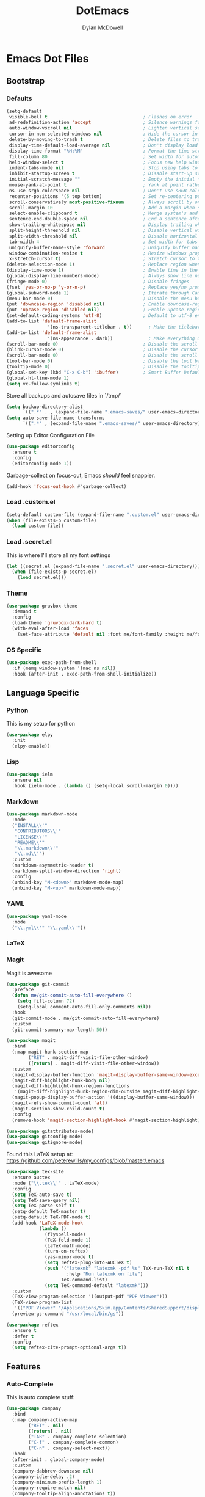 #+TITLE: DotEmacs
#+AUTHOR: Dylan McDowell

* Emacs Dot Files

** Bootstrap

*** Defaults

#+BEGIN_SRC emacs-lisp
  (setq-default
   visible-bell t                                   ; Flashes on error
   ad-redefinition-action 'accept                   ; Silence warnings for redefinition
   auto-window-vscroll nil                          ; Lighten vertical scroll
   cursor-in-non-selected-windows nil               ; Hide the cursor in inactive windows
   delete-by-moving-to-trash t                      ; Delete files to trash
   display-time-default-load-average nil            ; Don't display load average
   display-time-format "%H:%M"                      ; Format the time string
   fill-column 80                                   ; Set width for automatic line breaks
   help-window-select t                             ; Focus new help windows when opened
   indent-tabs-mode nil                             ; Stop using tabs to indent
   inhibit-startup-screen t                         ; Disable start-up screen
   initial-scratch-message ""                       ; Empty the initial *scratch* buffer
   mouse-yank-at-point t                            ; Yank at point rather than pointer
   ns-use-srgb-colorspace nil                       ; Don't use sRGB colors
   recenter-positions '(5 top bottom)               ; Set re-centering positions
   scroll-conservatively most-positive-fixnum       ; Always scroll by one line
   scroll-margin 10                                 ; Add a margin when scrolling vertically
   select-enable-clipboard t                        ; Merge system's and Emacs' clipboard
   sentence-end-double-space nil                    ; End a sentence after a dot and a space
   show-trailing-whitespace nil                     ; Display trailing whitespaces
   split-height-threshold nil                       ; Disable vertical window splitting
   split-width-threshold nil                        ; Disable horizontal window splitting
   tab-width 4                                      ; Set width for tabs
   uniquify-buffer-name-style 'forward              ; Uniquify buffer names
   window-combination-resize t                      ; Resize windows proportionally
   x-stretch-cursor t)                              ; Stretch cursor to the glyph width
  (delete-selection-mode 1)                         ; Replace region when inserting text
  (display-time-mode 1)                             ; Enable time in the mode-line
  (global-display-line-numbers-mode)                ; Always show line numbers
  (fringe-mode 0)                                   ; Disable fringes
  (fset 'yes-or-no-p 'y-or-n-p)                     ; Replace yes/no prompts with y/n
  (global-subword-mode 1)                           ; Iterate through CamelCase words
  (menu-bar-mode 0)                                 ; Disable the menu bar
  (put 'downcase-region 'disabled nil)              ; Enable downcase-region
  (put 'upcase-region 'disabled nil)                ; Enable upcase-region
  (set-default-coding-systems 'utf-8)               ; Default to utf-8 encoding
  (add-to-list 'default-frame-alist
                 '(ns-transparent-titlebar . t))      ; Make the titlebar transparent
  (add-to-list 'default-frame-alist
                 '(ns-appearance . dark))             ; Make everything dark
  (scroll-bar-mode 0)                               ; Disable the scroll bar
  (blink-cursor-mode 0)                             ; Disable the cursor blinking
  (scroll-bar-mode 0)                               ; Disable the scroll bar
  (tool-bar-mode 0)                                 ; Disable the tool bar
  (tooltip-mode 0)                                  ; Disable the tooltips
  (global-set-key (kbd "C-x C-b") 'ibuffer)         ; Smart Buffer Default
  (global-hl-line-mode 1)
  (setq vc-follow-symlinks t)
#+END_SRC

Store all backups and autosave files in `/tmp/`

#+begin_src emacs-lisp
  (setq backup-directory-alist
        `((".*" . , (expand-file-name ".emacs-saves/" user-emacs-directory))))
  (setq auto-save-file-name-transforms
        `((".*" , (expand-file-name ".emacs-saves/" user-emacs-directory) t)))
#+end_src

Setting up Editor Configuration File

#+begin_src emacs-lisp
  (use-package editorconfig
    :ensure t
    :config
    (editorconfig-mode 1))
#+end_src

Garbage-collect on focus-out, Emacs /should/ feel snappier.

#+BEGIN_SRC emacs-lisp
  (add-hook 'focus-out-hook #'garbage-collect)
#+END_SRC


*** Load .custom.el

#+begin_src emacs-lisp
  (setq-default custom-file (expand-file-name ".custom.el" user-emacs-directory))
  (when (file-exists-p custom-file)
    (load custom-file))
#+end_src

*** Load .secret.el

This is where I'll store all my font settings

#+begin_src emacs-lisp
  (let ((secret.el (expand-file-name ".secret.el" user-emacs-directory)))
    (when (file-exists-p secret.el)
      (load secret.el)))
#+end_src

*** Theme

#+BEGIN_SRC emacs-lisp
  (use-package gruvbox-theme 
    :demand t
    :config 
    (load-theme 'gruvbox-dark-hard t)
    (with-eval-after-load 'faces
      (set-face-attribute 'default nil :font me/font-family :height me/font-size-default)))
#+END_SRC

*** OS Specific

#+begin_src emacs-lisp
  (use-package exec-path-from-shell
    :if (memq window-system '(mac ns nil))
    :hook (after-init . exec-path-from-shell-initialize))
#+end_src


** Language Specific

*** Python

This is my setup for python

#+begin_src emacs-lisp
  (use-package elpy
    :init
    (elpy-enable))
#+end_src

*** Lisp

#+begin_src emacs-lisp
  (use-package ielm
    :ensure nil
    :hook (ielm-mode . (lambda () (setq-local scroll-margin 0))))
#+end_src

*** Markdown

#+begin_src emacs-lisp
  (use-package markdown-mode
    :mode
    ("INSTALL\\'"
     "CONTRIBUTORS\\'"
     "LICENSE\\'"
     "README\\'"
     "\\.markdown\\'"
     "\\.md\\'")
    :custom
    (markdown-asymmetric-header t)
    (markdown-split-window-direction 'right)
    :config
    (unbind-key "M-<down>" markdown-mode-map)
    (unbind-key "M-<up>" markdown-mode-map))
#+end_src

*** YAML

#+begin_src emacs-lisp
  (use-package yaml-mode
    :mode
    ("\\.yml\\'" "\\.yaml\\'"))
#+end_src

*** LaTeX
*** Magit

Magit is awesome

#+begin_src emacs-lisp
(use-package git-commit
  :preface
  (defun me/git-commit-auto-fill-everywhere ()
    (setq fill-column 72)
    (setq-local comment-auto-fill-only-comments nil))
  :hook
  (git-commit-mode . me/git-commit-auto-fill-everywhere)
  :custom
  (git-commit-summary-max-length 50))
#+end_src

#+begin_src emacs-lisp
(use-package magit
  :bind
  (:map magit-hunk-section-map
        ("RET" . magit-diff-visit-file-other-window)
        ([return] . magit-diff-visit-file-other-window))
  :custom
  (magit-display-buffer-function 'magit-display-buffer-same-window-except-diff-v1)
  (magit-diff-highlight-hunk-body nil)
  (magit-diff-highlight-hunk-region-functions
   '(magit-diff-highlight-hunk-region-dim-outside magit-diff-highlight-hunk-region-using-face))
  (magit-popup-display-buffer-action '((display-buffer-same-window)))
  (magit-refs-show-commit-count 'all)
  (magit-section-show-child-count t)
  :config
  (remove-hook 'magit-section-highlight-hook #'magit-section-highlight))
#+end_src

#+begin_src emacs-lisp
(use-package gitattributes-mode)
(use-package gitconfig-mode)
(use-package gitignore-mode)
#+end_src

Found this LaTeX setup at: https://github.com/peterewills/my_configs/blob/master/.emacs

#+begin_src emacs-lisp
  (use-package tex-site
    :ensure auctex
    :mode ("\\.tex\\'" . LaTeX-mode)
    :config
    (setq TeX-auto-save t)
    (setq TeX-save-query nil)
    (setq TeX-parse-self t)
    (setq-default TeX-master t)
    (setq-default TeX-PDF-mode t)
    (add-hook 'LaTeX-mode-hook
              (lambda ()
                (flyspell-mode)
                (TeX-fold-mode 1)
                (LaTeX-math-mode)
                (turn-on-reftex)
                (yas-minor-mode t)
                (setq reftex-plug-into-AUCTeX t)
                (push '("latexmk" "latexmk -pdf %s" TeX-run-TeX nil t
                        :help "Run latexmk on file")
                      TeX-command-list)
                (setq TeX-command-default "latexmk")))
    :custom
    (TeX-view-program-selection '((output-pdf "PDF Viewer")))
    (TeX-view-program-list
     '(("PDF Viewer" "/Applications/Skim.app/Contents/SharedSupport/displayline -b -g %n %o %b")))
    (preview-gs-command "/usr/local/bin/gs"))

  (use-package reftex
    :ensure t
    :defer t
    :config
    (setq reftex-cite-prompt-optional-args t))
#+end_src


** Features

*** Auto-Complete

This is auto complete stuff:

#+begin_src emacs-lisp
  (use-package company
    :bind
    (:map company-active-map
          ("RET" . nil)
          ([return] . nil)
          ("TAB" . company-complete-selection)
          ("C-f" . company-complete-common)
          ("C-n" . company-select-next))
    :hook
    (after-init . global-company-mode)
    :custom
    (company-dabbrev-downcase nil)
    (company-idle-delay .2)
    (company-minimum-prefix-length 1)
    (company-require-match nil)
    (company-tooltip-align-annotations t))

  (use-package company-auctex
    :after (company latex))

  (use-package company-math)
#+end_src

*** YASnippets

#+begin_src emacs-lisp
  (use-package auto-yasnippet
    :after yasnippet
    :bind (("C-c y a" . aya-create)
           ("C-c y e" . aya-expand)
           ("C-c y o" . aya-open-line)))

  (use-package yasnippet
    :bind
    (:map yas-minor-mode-map
          ("TAB" . nil)
          ([tab] . nil)
          ("C-'" . #'yas-expand))
    :hook
    ((emacs-lisp-mode . yas-minor-mode)
     (org-mode . yas-minor-mode)
     (LaTeX-mode . yas-minor-mode))
    :custom
    (yas-snippet-dirs `(,(expand-file-name "snippets/" user-emacs-directory)))
    (yas-verbosity 2)
    :config
    (setq yas-prompt-functions '(yas-ido-prompt))
    (use-package yasnippet-snippets :ensure t)
    (yas-reload-all))
#+end_src

*** Ivy

#+begin_src emacs-lisp
  (use-package all-the-icons-ivy
    :after (all-the-icons ivy)
    :custom (all-the-icons-ivy-buffer-commands '(ivy-switch-buffer-other-window))
    :config
    (add-to-list 'all-the-icons-ivy-file-commands 'counsel-dired-jump)
    (add-to-list 'all-the-icons-ivy-file-commands 'counsel-find-library)
    (all-the-icons-ivy-setup))

  (use-package counsel
    :after ivy
    :delight
    :bind (("C-x C-d" . counsel-dired-jump)
           ("C-x C-h" . counsel-minibuffer-history)
           ("C-x C-l" . counsel-find-library)
           ("C-x C-r" . counsel-recentf)
           ("C-x C-u" . counsel-unicode-char)
           ("C-x C-v" . counsel-set-variable))
    :config (counsel-mode))

  (use-package ivy
    :delight
    :after ivy-rich
    :bind (("C-x b" . ivy-switch-buffer)
           ("C-x B" . ivy-switch-buffer-other-window)
           ("M-H"   . ivy-resume)
           :map ivy-minibuffer-map
           ("<tab>" . ivy-alt-done)
           ("C-i" . ivy-partial-or-done)
           ("S-SPC" . nil)
           :map ivy-switch-buffer-map
           ("C-k" . ivy-switch-buffer-kill))
    :custom
    (ivy-case-fold-search-default t)
    (ivy-count-format "(%d/%d) ")
    (ivy-re-builders-alist '((t . ivy--regex-plus)))
    (ivy-use-virtual-buffers t)
    :config (ivy-mode))

  (use-package ivy-pass
    :after ivy
    :commands ivy-pass)

  (use-package ivy-rich
    :defer 0.1
    :preface
    (defun ivy-rich-branch-candidate (candidate)
      "Displays the branch candidate of the candidate for ivy-rich."
      (let ((candidate (expand-file-name candidate ivy--directory)))
        (if (or (not (file-exists-p candidate)) (file-remote-p candidate))
            ""
          (format "%s%s"
                  (propertize
                   (replace-regexp-in-string abbreviated-home-dir "~/"
                                             (file-name-directory
                                              (directory-file-name candidate)))
                   'face 'font-lock-doc-face)
                  (propertize
                   (file-name-nondirectory
                    (directory-file-name candidate))
                   'face 'success)))))

    (defun ivy-rich-compiling (candidate)
      "Displays compiling buffers of the candidate for ivy-rich."
      (let* ((candidate (expand-file-name candidate ivy--directory)))
        (if (or (not (file-exists-p candidate)) (file-remote-p candidate)
                (not (magit-git-repo-p candidate)))
            ""
          (if (my/projectile-compilation-buffers candidate)
              "compiling"
            ""))))

    (defun ivy-rich-file-group (candidate)
      "Displays the file group of the candidate for ivy-rich"
      (let ((candidate (expand-file-name candidate ivy--directory)))
        (if (or (not (file-exists-p candidate)) (file-remote-p candidate))
            ""
          (let* ((group-id (file-attribute-group-id (file-attributes candidate)))
                 (group-function (if (fboundp #'group-name) #'group-name #'identity))
                 (group-name (funcall group-function group-id)))
            (format "%s" group-name)))))

    (defun ivy-rich-file-modes (candidate)
      "Displays the file mode of the candidate for ivy-rich."
      (let ((candidate (expand-file-name candidate ivy--directory)))
        (if (or (not (file-exists-p candidate)) (file-remote-p candidate))
            ""
          (format "%s" (file-attribute-modes (file-attributes candidate))))))

    (defun ivy-rich-file-size (candidate)
      "Displays the file size of the candidate for ivy-rich."
      (let ((candidate (expand-file-name candidate ivy--directory)))
        (if (or (not (file-exists-p candidate)) (file-remote-p candidate))
            ""
          (let ((size (file-attribute-size (file-attributes candidate))))
            (cond
             ((> size 1000000) (format "%.1fM " (/ size 1000000.0)))
             ((> size 1000) (format "%.1fk " (/ size 1000.0)))
             (t (format "%d " size)))))))

    (defun ivy-rich-file-user (candidate)
      "Displays the file user of the candidate for ivy-rich."
      (let ((candidate (expand-file-name candidate ivy--directory)))
        (if (or (not (file-exists-p candidate)) (file-remote-p candidate))
            ""
          (let* ((user-id (file-attribute-user-id (file-attributes candidate)))
                 (user-name (user-login-name user-id)))
            (format "%s" user-name)))))

    (defun ivy-rich-switch-buffer-icon (candidate)
      "Returns an icon for the candidate out of `all-the-icons'."
      (with-current-buffer
          (get-buffer candidate)
        (let ((icon (all-the-icons-icon-for-mode major-mode :height 0.9)))
          (if (symbolp icon)
              (all-the-icons-icon-for-mode 'fundamental-mode :height 0.9)
            icon))))
    :config
    (plist-put ivy-rich-display-transformers-list
               'counsel-find-file
               '(:columns
                 ((ivy-rich-candidate               (:width 73))
                  (ivy-rich-file-user               (:width 8 :face font-lock-doc-face))
                  (ivy-rich-file-group              (:width 4 :face font-lock-doc-face))
                  (ivy-rich-file-modes              (:width 11 :face font-lock-doc-face))
                  (ivy-rich-file-size               (:width 7 :face font-lock-doc-face))
                  (ivy-rich-file-last-modified-time (:width 30 :face font-lock-doc-face)))))
    (plist-put ivy-rich-display-transformers-list
               'counsel-projectile-switch-project
               '(:columns
                 ((ivy-rich-branch-candidate        (:width 80))
                  (ivy-rich-compiling))))
    (plist-put ivy-rich-display-transformers-list
               'ivy-switch-buffer
               '(:columns
                 ((ivy-rich-switch-buffer-icon       (:width 2))
                  (ivy-rich-candidate                (:width 40))
                  (ivy-rich-switch-buffer-size       (:width 7))
                  (ivy-rich-switch-buffer-indicators (:width 4 :face error :align right))
                  (ivy-rich-switch-buffer-major-mode (:width 20 :face warning)))
                 :predicate (lambda (cand) (get-buffer cand))))
    (ivy-rich-mode 1))

  (use-package swiper
    :after ivy
    :bind (("C-s" . swiper)
           :map swiper-map
           ("M-%" . swiper-query-replace)))
#+end_src
*** Windows & Buffers

Setup buffer config

#+begin_src emacs-lisp
  (use-package windmove
    :ensure nil
    :bind
    (("C-M-<left>" . windmove-left)
     ("C-M-<right>" . windmove-right)
     ("C-M-<up>" . windmove-up)
     ("C-M-<down>" . windmove-down)))
#+end_src

*** Diff

Set up diff

#+begin_src emacs-lisp
  (use-package ediff-wind
    :ensure nil
    :custom
    (ediff-split-window-function #'split-window-horizontally)
    (ediff-window-setup-function #'ediff-setup-windows-plain))
#+end_src

*** Parentheses

Use smart and rainbow highlighters

#+begin_src emacs-lisp
  (use-package rainbow-delimiters
    :hook (prog-mode . rainbow-delimiters-mode))
#+end_src

#+begin_src emacs-lisp
  (use-package smartparens
    :bind
    (("M-<backspace>" . sp-unwrap-sexp)
     ("M-<left>" . sp-forward-barf-sexp)
     ("M-<right>" . sp-forward-slurp-sexp)
     ("M-S-<left>" . sp-backward-slurp-sexp)
     ("M-S-<right>" . sp-backward-barf-sexp))
    :hook
    (after-init . smartparens-global-mode)
    :custom
    (sp-highlight-pair-overlay nil)
    (sp-highlight-wrap-overlay nil)
    (sp-highlight-wrap-tag-overlay nil)
    :config
    (show-paren-mode 0)
    (require 'smartparens-config))
#+end_src

*** Auto-Indent

aggressive and electric indent mode

#+begin_src emacs-lisp
  (use-package aggressive-indent
    :preface
    (defun me/aggressive-indent-mode-off ()
      (aggressive-indent-mode 0))
    :hook
    (prog-mode . aggressive-indent-mode)
    :custom
    (aggressive-indent-comments-too t))
#+end_src

*** Whitespace

Whitespace
#+begin_src emacs-lisp
(use-package whitespace
  :ensure nil
  :hook
  ((prog-mode . whitespace-turn-on)
   (text-mode . whitespace-turn-on))
  :custom
  (whitespace-style '(face empty indentation::space tab trailing)))
#+end_src
